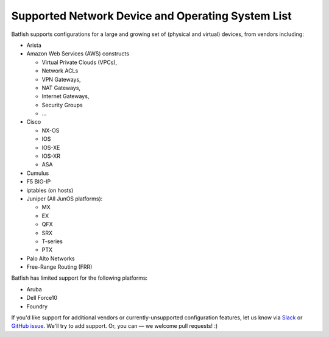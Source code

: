Supported Network Device and Operating System List
==================================================

Batfish supports configurations for a large and growing set of (physical and virtual) devices,
from vendors including:

* Arista
* Amazon Web Services (AWS) constructs

  * Virtual Private Clouds (VPCs),
  * Network ACLs
  * VPN Gateways,
  * NAT Gateways,
  * Internet Gateways,
  * Security Groups
  * ...

* Cisco

  * NX-OS
  * IOS
  * IOS-XE
  * IOS-XR
  * ASA

* Cumulus
* F5 BIG-IP
* iptables (on hosts)
* Juniper (All JunOS platforms):

  * MX
  * EX
  * QFX
  * SRX
  * T-series
  * PTX
* Palo Alto Networks
* Free-Range Routing (FRR)

Batfish has limited support for the following platforms:

* Aruba
* Dell Force10
* Foundry

If you'd like support for additional vendors or currently-unsupported configuration features, let us know via Slack_ or `GitHub issue`_. We'll try to add support. Or, you can — we welcome pull requests! :)


.. _Slack: https://join.slack.com/t/batfish-org/shared_invite/enQtMzA0Nzg2OTAzNzQ1LTcyYzY3M2Q0NWUyYTRhYjdlM2IzYzRhZGU1NWFlNGU2MzlhNDY3OTJmMDIyMjQzYmRlNjhkMTRjNWIwNTUwNTQ
.. _Github issue: https://github.com/batfish/batfish/issues/
